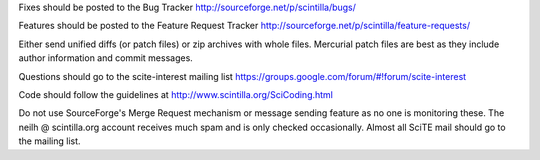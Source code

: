 Fixes should be posted to the Bug Tracker
http://sourceforge.net/p/scintilla/bugs/

Features should be posted to the Feature Request Tracker
http://sourceforge.net/p/scintilla/feature-requests/

Either send unified diffs (or patch files) or zip archives with whole files.
Mercurial patch files are best as they include author information and commit
messages.

Questions should go to the scite-interest mailing list
https://groups.google.com/forum/#!forum/scite-interest

Code should follow the guidelines at
http://www.scintilla.org/SciCoding.html

Do not use SourceForge's Merge Request mechanism or message sending
feature as no one is monitoring these.
The neilh @ scintilla.org account receives much spam and is only checked
occasionally. Almost all SciTE mail should go to the mailing list.